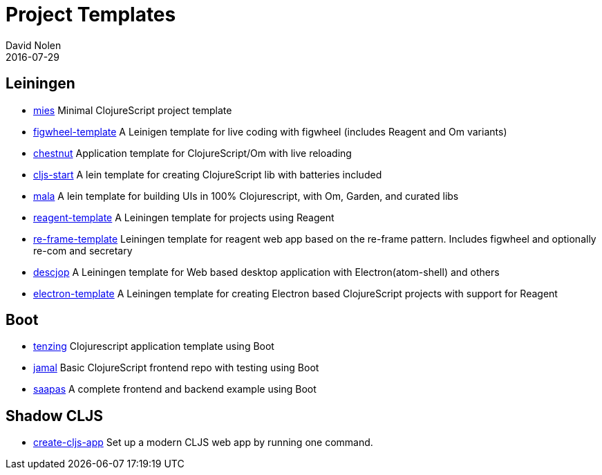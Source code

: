 = Project Templates
David Nolen
2016-07-29
:type: guides
:toc: macro
:icons: font

ifdef::env-github,env-browser[:outfilesuffix: .adoc]

[[leiningen]]
== Leiningen

* https://github.com/swannodette/mies[mies] Minimal ClojureScript
project template
* https://github.com/bhauman/figwheel-template[figwheel-template] A
Leinigen template for live coding with figwheel (includes Reagent and Om
variants)
* https://github.com/plexus/chestnut[chestnut] Application template for
ClojureScript/Om with live reloading
* https://github.com/magomimmo/cljs-start[cljs-start] A lein template
for creating ClojureScript lib with batteries included
* https://github.com/priyatam/mala[mala] A lein template for building
UIs in 100% Clojurescript, with Om, Garden, and curated libs
* https://github.com/reagent-project/reagent-template[reagent-template]
A Leiningen template for projects using Reagent
* https://github.com/Day8/re-frame-template[re-frame-template] Leiningen
template for reagent web app based on the re-frame pattern. Includes
figwheel and optionally re-com and secretary
* https://github.com/karad/lein_template_descjop[descjop] A Leiningen
template for Web based desktop application with Electron(atom-shell) and
others
* https://github.com/ducky427/electron-template[electron-template] A
Leiningen template for creating Electron based ClojureScript projects
with support for Reagent

[[boot]]
== Boot

* https://github.com/martinklepsch/tenzing[tenzing] Clojurescript application template using Boot
* https://github.com/pandeiro/jamal[jamal] Basic ClojureScript frontend repo with testing using Boot
* https://github.com/Deraen/saapas[saapas] A complete frontend and backend example using Boot

[[shadow-cljs]]
== Shadow CLJS

* https://github.com/filipesilva/create-cljs-app[create-cljs-app] Set up a modern CLJS web app by running one command.
